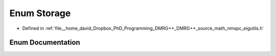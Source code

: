 .. _exhale_enum_nmspc__eigutils_8h_1a86f4e9edf946d68c9e5c0f1c99bdaadf:

Enum Storage
============

- Defined in :ref:`file__home_david_Dropbox_PhD_Programming_DMRG++_DMRG++_source_math_nmspc_eigutils.h`


Enum Documentation
------------------


.. doxygenenum:: eigutils::eigSetting::Storage
